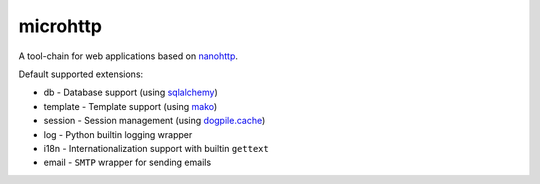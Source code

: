 microhttp
=========

.. image:: https://img.shields.io/pypi/pyversions/microhttp.svg
    :target: https://pypi.python.org/pypi/microhttp

.. image:: https://travis-ci.org/meyt/microhttp.svg?branch=master
    :target: https://travis-ci.org/meyt/microhttp

.. image:: https://coveralls.io/repos/github/meyt/microhttp/badge.svg?branch=master
    :target: https://coveralls.io/github/meyt/microhttp?branch=master

A tool-chain for web applications based on `nanohttp <https://github.com/pylover/nanohttp>`_.


Default supported extensions:

- db - Database support (using `sqlalchemy <https://www.sqlalchemy.org>`_)
- template - Template support (using `mako <http://www.makotemplates.org/>`_)
- session - Session management (using `dogpile.cache <https://dogpilecache.readthedocs.io/>`_)
- log - Python builtin logging wrapper
- i18n - Internationalization support with builtin ``gettext``
- email - ``SMTP`` wrapper for sending emails

